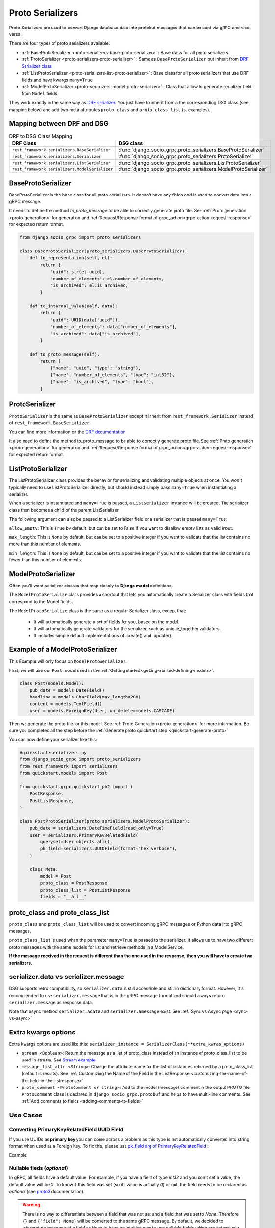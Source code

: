 .. _proto-serializers:

Proto Serializers
=================

Proto Serializers are used to convert Django database data into protobuf messages that can be sent via gRPC and vice versa.

There are four types of proto serializers available:

- :ref:`BaseProtoSerializer <proto-serializers-base-proto-serializer>` : Base class for all proto serializers
- :ref:`ProtoSerializer <proto-serializers-proto-serializer>` : Same as ``BaseProtoSerializer`` but inherit from `DRF Serializer class <https://www.django-rest-framework.org/api-guide/serializers/#serializers>`_
- :ref:`ListProtoSerializer <proto-serializers-list-proto-serializer>` : Base class for all proto serializers that use DRF fields and have kwargs ``many=True``
- :ref:`ModelProtoSerializer <proto-serializers-model-proto-serializer>` : Class that allow to generate serializer field from ``Model`` fields


They work exactly in the same way as `DRF serializer <https://www.django-rest-framework.org/api-guide/serializers/>`_. You just have to inherit from a the corresponding DSG class (see mapping below) and add two meta attributes ``proto_class`` and ``proto_class_list`` (s. examples).

Mapping between DRF and DSG
---------------------------

.. list-table:: DRF to DSG Class Mapping
   :widths: 50 50
   :header-rows: 1

   * - DRF Class
     - DSG class
   * - ``rest_framework.serializers.BaseSerializer``
     - :func:`django_socio_grpc.proto_serializers.BaseProtoSerializer`
   * - ``rest_framework.serializers.Serializer``
     - :func:`django_socio_grpc.proto_serializers.ProtoSerializer`
   * - ``rest_framework.serializers.ListSerializer``
     - :func:`django_socio_grpc.proto_serializers.ListProtoSerializer`
   * - ``rest_framework.serializers.ModelSerializer``
     - :func:`django_socio_grpc.proto_serializers.ModelProtoSerializer`

.. _proto-serializers-base-proto-serializer:

BaseProtoSerializer
-------------------

BaseProtoSerializer is the base class for all proto serializers. It doesn't have any fields and is used to convert data into a gRPC message.

It needs to define the method *to_proto_message* to be able to correctly generate proto file. See :ref:`Proto generation <proto-generation>` for generation and :ref:`Request/Response format of grpc_action<grpc-action-request-response>` for expected return format.


.. code-block:: python

    from django_socio_grpc import proto_serializers

    class BaseProtoSerializer(proto_serializers.BaseProtoSerializer):
        def to_representation(self, el):
            return {
                "uuid": str(el.uuid),
                "number_of_elements": el.number_of_elements,
                "is_archived": el.is_archived,
            }

        def to_internal_value(self, data):
            return {
                "uuid": UUID(data["uuid"]),
                "number_of_elements": data["number_of_elements"],
                "is_archived": data["is_archived"],
            }

        def to_proto_message(self):
            return [
                {"name": "uuid", "type": "string"},
                {"name": "number_of_elements", "type": "int32"},
                {"name": "is_archived", "type": "bool"},
            ]

.. _proto-serializers-proto-serializer:

ProtoSerializer
---------------

``ProtoSerializer`` is the same as ``BaseProtoSerializer`` except it inherit from ``rest_framework.Serializer`` instead of ``rest_framework.BaseSerializer``.

You can find more information on the `DRF documentation <https://www.django-rest-framework.org/api-guide/serializers/#baseserializer>`_

It also need to define the method to_proto_message to be able to correctly generate proto file. See :ref:`Proto generation <proto-generation>` for generation and :ref:`Request/Response format of grpc_action<grpc-action-request-response>` for expected return format.

.. _proto-serializers-list-proto-serializer:

ListProtoSerializer
-------------------

The ListProtoSerializer class provides the behavior for serializing and validating multiple objects at once. 
You won't typically need to use ListProtoSerializer directly, 
but should instead simply pass ``many=True`` when instantiating a serializer.

When a serializer is instantiated and ``many=True`` is passed, a ``ListSerializer`` instance will be created. 
The serializer class then becomes a child of the parent ListSerializer

The following argument can also be passed to a ListSerializer field or a serializer that is passed ``many=True``:

``allow_empty``: This is ``True`` by default, but can be set to False if you want to disallow empty lists as valid input.

``max_length``: This is ``None`` by default, but can be set to a positive integer if you want to validate that the list contains no more than this number of elements.

``min_length``: This is ``None`` by default, but can be set to a positive integer if you want to validate that the list contains no fewer than this number of elements.

.. _proto-serializers-model-proto-serializer:

ModelProtoSerializer
--------------------

Often you'll want serializer classes that map closely to **Django model** definitions.

The ``ModelProtoSerialize`` class provides a shortcut that lets you automatically create a Serializer class with fields that correspond to the Model fields.

The ``ModelProtoSerialize`` class is the same as a regular Serializer class, except that:

 - It will automatically generate a set of fields for you, based on the model.
 - It will automatically generate validators for the serializer, such as unique_together validators.
 - It includes simple default implementations of .create() and .update().


Example of a ModelProtoSerializer
-----------------------------------

This Example will only focus on ``ModelProtoSerializer``.

First, we will use our ``Post`` model used in the :ref:`Getting started<getting-started-defining-models>`.

.. code-block:: python

    class Post(models.Model):
        pub_date = models.DateField()
        headline = models.CharField(max_length=200)
        content = models.TextField()
        user = models.ForeignKey(User, on_delete=models.CASCADE)

Then we generate the proto file for this model. See :ref:`Proto Generation<proto-generation>` for more information. Be sure you completed all the step before the :ref:`Generate proto quickstart step <quickstart-generate-proto>`

You can now define your serializer like this:

.. code-block:: python

    #quickstart/serializers.py
    from django_socio_grpc import proto_serializers
    from rest_framework import serializers
    from quickstart.models import Post

    from quickstart.grpc.quickstart_pb2 import (
        PostResponse,
        PostListResponse,
    )

    class PostProtoSerializer(proto_serializers.ModelProtoSerializer):
        pub_date = serializers.DateTimeField(read_only=True)
        user = serializers.PrimaryKeyRelatedField(
            queryset=User.objects.all(),
            pk_field=serializers.UUIDField(format="hex_verbose"),
        )

        class Meta:
            model = Post
            proto_class = PostResponse
            proto_class_list = PostListResponse
            fields = "__all__"


proto_class and proto_class_list
--------------------------------

``proto_class`` and ``proto_class_list`` will be used to convert incoming gRPC messages or Python data into gRPC messages.

``proto_class_list`` is used when the parameter ``many=True`` is passed to the serializer. 
It allows us to have two different proto messages with the same models for list and retrieve methods in a ModelService.

**If the message received in the request is different than the one used in the response, then you will have to create two serializers.**

serializer.data vs serializer.message
-------------------------------------

DSG supports retro compatibility, so ``serializer.data`` is still accessible and still in dictionary format. 
However, it's recommended to use ``serializer.message`` that is in the gRPC message format and should always return ``serializer.message`` as response data.

Note that async method ``serializer.adata`` and ``serializer.amessage`` exist. See :ref:`Sync vs Async page <sync-vs-async>`

.. _proto-serializer-extra-kwargs-options:

Extra kwargs options
--------------------

Extra kwargs options are used like this: ``serializer_instance = SerializerClass(**extra_kwras_options)``

- ``stream <Boolean>``: Return the message as a list of proto_class instead of an instance of proto_class_list to be used in stream. See `Stream example <https://github.com/socotecio/django-socio-grpc/blob/master/django_socio_grpc/mixins.py#L136>`_

- ``message_list_attr <String>``: Change the attribute name for the list of instances returned by a proto_class_list (default is results). See :ref:`Customizing the Name of the Field in the ListResponse <customizing-the-name-of-the-field-in-the-listresponse>`

- ``proto_comment <ProtoComment or string>``: Add to the model (message) comment in the output PROTO file. ``ProtoComment`` class is declared in ``django_socio_grpc.protobuf`` and helps to have multi-line comments. See :ref:`Add comments to fields <adding-comments-to-fields>`


Use Cases
---------

=============================================
Converting PrimaryKeyRelatedField UUID Field
=============================================

If you use UUIDs as **primary key** you can come across a problem as this type is not automatically converted into string format when used as a Foreign Key.
To fix this, please use `pk_field arg of PrimaryKeyRelatedField <https://www.django-rest-framework.org/api-guide/relations/#primarykeyrelatedfield>`_  :


Example:

.. code-block:: python
    :emphasize-lines: 9

    # serializers.py
    from django_socio_grpc import proto_serializers
    from rest_framework.serializers import UUIDField, PrimaryKeyRelatedField

    # related_object is a UUIDField of a related object
    class ExampleProtoSerializer(proto_serializers.ModelProtoSerializer):
        related_object = PrimaryKeyRelatedField(
            queryset=Something.objects.all(),
            pk_field=UUIDField(format="hex_verbose"),
        )
        class Meta:
            model = MyModel
            proto_class = my_model_pb2.ExampleResponse

            proto_class_list = my_model_pb2.ExampleListResponse

            fields = "__all__"

.. _proto-serializers-nullable-fields:

===========================
Nullable fieds (`optional`)
===========================

In gRPC, all fields have a default value. For example, if you have a field of type `int32` and you don't set a value, the default value will be `0`.
To know if this field was set (so its value is actually `0`) or not, the field needs to be declared as `optional`
(see `proto3 <https://protobuf.dev/programming-guides/proto3/#field-labels>`_ documentation).

.. warning::

    There is no way to differentiate between a field that was not set and a field that was set to `None`.
    Therefore ``{}`` and ``{"field": None}`` will be converted to the same gRPC message.
    By default, we decided to interpret no presence of a field as ``None`` to have an intuitive way to use nullable fields which
    are extensively used in Django (``null=True``) and DRF (``allow_null=True``) options.
    This behavior has an unintended consequence with default values in ``ModelProtoSerializer``, because
    the value will be `None` instead of being absent.
    There is an `open issue <https://github.com/socotecio/django-socio-grpc/issues/171>`_ on the subject, with a workaround.

There are multiple ways to have proto fields with ``optional``:

- In ``ProtoSerializer``, you can use ``allow_null=True`` in the field kwargs.
- In ``SerializerMethodField``, you can use the return annotation ``Optional[...]`` or ``... | None`` for Python 3.10+.
- In ``ModelProtoSerializer``, model fields with ``null=True`` will be converted to ``optional`` fields.
- In ``GRPCAction`` you can set ``cardinality`` to ``optional`` in the `request` or `response` :func:`FieldDict <django_socio_grpc.protobuf.typing.FieldDict>`.

==============================
Read-Only and Write-Only Props
==============================


If the setting `SEPARATE_READ_WRITE_MODEL` is `True`, DSG will automatically use `read_only` and `write_only` field kwargs to generate fields only in the request or response message. This is also true for Django fields with specific values (e.g., ``editable=False``).

.. warning::
    This setting is deprecated. See :ref:`setting documentation<grpc-settings-separate-read-write-model>` 


Example:

.. code-block:: python

    from django_socio_grpc import proto_serializers

    class BasicLoginServiceSerializer(proto_serializers.ProtoSerializer):

        user_name = serializers.CharField(read_only=True)
        email = serializers.CharField()
        password = serializers.CharField(write_only=True)

        class Meta:
            fields = ["user_name", "email", "password"]

Will result in the following proto after generation:

.. code-block:: proto

    message BasicLoginServiceRequest {
        string user_name = 1;
        string password = 2;
    }

    message BasicLoginServiceResponse {
        string user_name = 1;
        string email = 2;
    }

=================
Nested Serializer
=================

DSG supports **nested serializers** without any extra work. Just try it.

You can see full example of it in `our app <https://github.com/socotecio/django-socio-grpc/tree/master/django_socio_grpc/tests/fakeapp>`_ used for unit testing DSG. Extract from it:

.. code-block:: python

    from django_socio_grpc import proto_serializers

    class ExampleRelatedFieldModelSerializer(proto_serializers.ModelProtoSerializer):
        
        # foreign_obj id the name of the foreign key in RelatedFieldModel and ForeignModelSerializer it's serializer. These are only example taken from unit test of DSG.
        foreign_obj = ForeignModelSerializer(read_only=True)
        # many_many_obj id the name of the many to many key in RelatedFieldModel and ManyManyModelSerializer it's serializer. These are only example taken from unit test of DSG.
        many_many_obj = ManyManyModelSerializer(read_only=True, many=True)

        class Meta:
            # RelatedFieldModel is the model that have foreign_obj and many_many_obj attributes
            model = RelatedFieldModel
            fields = ["uuid", "foreign_obj", "many_many_obj"]

Will result in the following proto after generation:

.. code-block:: proto

    message ExampleRelatedFieldModelResponse {
        string uuid = 1;
        ForeignModelResponse foreign_obj = 2;
        repeated ManyManyModelResponse many_many_obj = 3;
    }

====================================
Special Case of BaseProtoSerializer
====================================

As ``BaseProtoSerializer`` doesn't have fields but only ``to_representation`` and ``to_internal_value``, **we can't automatically introspect code to find the correct proto type**.

To address this issue, you have to **manually declare** the name and protobuf type of the ``BaseProtoSerializer`` in a ``to_proto_message`` method.

This ``to_proto_message`` needs to return a list of dictionaries in the same format as :ref:`grpc action <grpc_action>` request or response as a list input.

.. code-block:: python

    from django_socio_grpc import proto_serializers

    class BaseProtoExampleSerializer(proto_serializers.BaseProtoSerializer):
        def to_representation(self, el):
            return {
                "uuid": str(el.uuid),
                "number_of_elements": el.number_of_elements,
                "is_archived": el.is_archived,
            }

        def to_proto_message(self):
            return [
                {"name": "uuid", "type": "string"},
                {"name": "number_of_elements", "type": "int32"},
                {"name": "is_archived", "type": "bool"},
            ]

Generated Proto:

.. code-block:: proto

    message BaseProtoExampleResponse {
        string uuid = 1;
        int32 number_of_elements = 2;
        bool is_archived = 3;
    }


=====================================
Special Case of SerializerMethodField
=====================================

DRF ``SerializerMethodField`` class is a field type that returns the result of a method. So there is no possibility to automatically find the type of this field. 
To circumvent this problem, DSG introduces function introspection where we are looking for return annotation in the method to find the prototype.

.. code-block:: python

    from typing import List, Dict
    from django_socio_grpc import proto_serializers
    from rest_framework import serializers

    class ExampleSerializer(proto_serializers.ProtoSerializer):

       :TODO: module "serializers" does not exist, please add the correct import

        default_method_field = serializers.SerializerMethodField()
        custom_method_field = serializers.SerializerMethodField(method_name="custom_method")

        def get_default_method_field(self, obj) -> int:
            return 3

        def custom_method(self, obj) -> List[Dict]:
            return [{"test": "test"}]

        class Meta:
            fields = ["default_method_field", "custom_method_field"]

Generated Proto:

.. code-block:: proto

    message ExampleResponse {
        int32 default_method_field = 2;
        repeated google.protobuf.Struct custom_method_field = 3;
    }


.. _customizing-the-name-of-the-field-in-the-listresponse:

=====================================================
Customizing the Name of the Field in the ListResponse
=====================================================

By default, the name of the field used for the list response is ``results``. You can override it in the meta of your serializer:

.. code-block:: python

    from django_socio_grpc import proto_serializers
    from rest_framework import serializers

    class ExampleSerializer(proto_serializers.ProtoSerializer):

        uuid = serializers.CharField()
        name = serializers.CharField()

        class Meta:
            message_list_attr = "list_custom_field_name"
            fields = ["uuid", "name"]

Generated Proto:

.. code-block:: proto

    message ExampleResponse {
        string uuid = 1;
        string name = 2;
    }

    message ExampleListResponse {
        repeated ExampleResponse list_custom_field_name = 1;
        int32 count = 2;
    }

.. _adding-comments-to-fields:

=========================
Adding Comments to Fields
=========================

You could specify comments for fields in your model (proto message) via ``help_text`` attribute and :func:`django_socio_grpc.protobuf.ProtoComment` class:

.. code-block:: python

    from django_socio_grpc import proto_serializers
    from rest_framework import serializers
    from django_socio_grpc.protobuf import ProtoComment

    class ExampleSerializer(proto_serializers.ProtoSerializer):

        name = serializers.CharField(help_text=ProtoComment(["Comment for the name field"]))
        value = serializers.CharField(help_text=ProtoComment(["Multiline comment", "for the value field"]))

        class Meta:
            fields = ["name", "value"]

Generated Proto:

.. code-block:: proto

    message ExampleResponse {
        // Comment for the name field
        string name = 1;
        // Multiline comment
        // for the value field
        string value = 2;
    }

===============================
Choosing cardinality of a field
===============================

Protobuf has different cardinality key words to specify behavior of a field such as ``optional`` or ``repeated``.

It's what's coming before the type of a field in a proto message:

.. code-block:: proto

    message MyMessage {
        // optional     \ is field cardinality
        // string       \ is field type
        // my_variable  \ is field name
        // 1 is field   \ position
        optional string my_variable = 1;
    }

See :func:`FieldCardinality<django_socio_grpc.protobuf.typing.FieldCardinality>` for exhaustive list of cardinality DSG support.

It is actually **not possible to specifically choose cardinality for a serializer field** for now. 
``optional`` cardinality is set following what is described :ref:`here<proto-serializers-nullable-fields>`.
``repeated`` cardinality is set when using ``ListField``, ``ListSerializer`` or ``Serializer`` with ``many=true`` argument.

We started discussions about adding more cardinality options and let field set them. You are welcome for contribution in this `issue <https://github.com/socotecio/django-socio-grpc/issues/219>`_.
